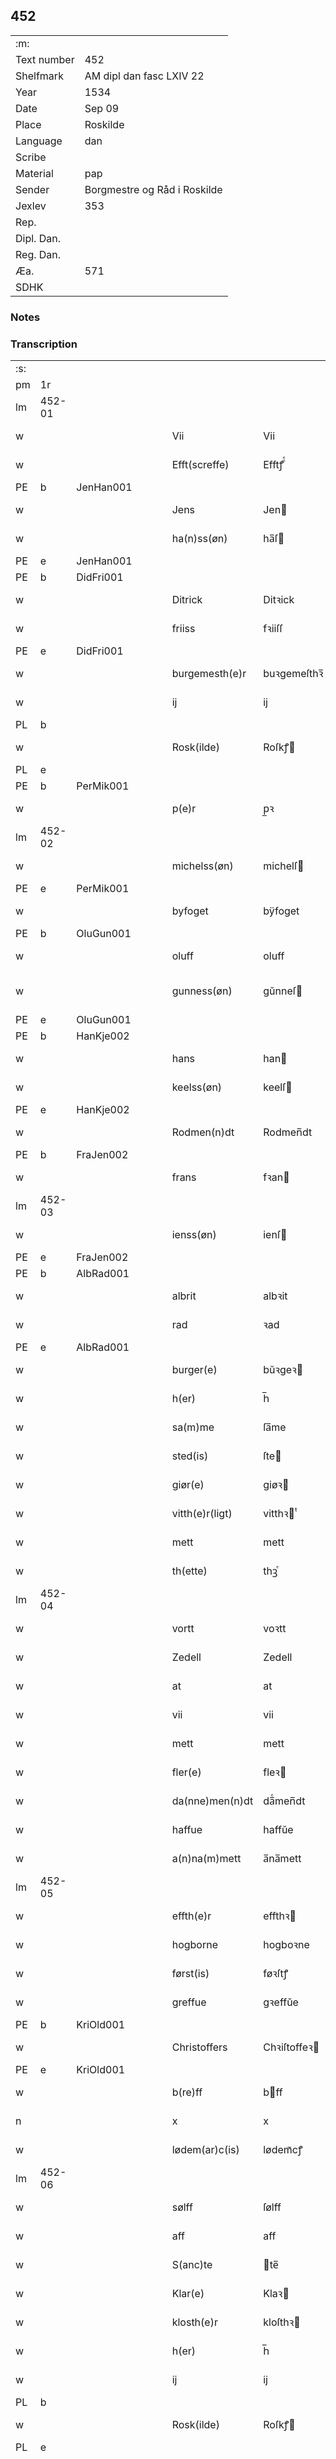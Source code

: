 ** 452
| :m:         |                              |
| Text number | 452                          |
| Shelfmark   | AM dipl dan fasc LXIV 22     |
| Year        | 1534                         |
| Date        | Sep 09                       |
| Place       | Roskilde                     |
| Language    | dan                          |
| Scribe      |                              |
| Material    | pap                          |
| Sender      | Borgmestre og Råd i Roskilde |
| Jexlev      | 353                          |
| Rep.        |                              |
| Dipl. Dan.  |                              |
| Reg. Dan.   |                              |
| Æa.         | 571                          |
| SDHK        |                              |

*** Notes


*** Transcription
| :s: |        |   |   |   |   |                 |              |   |   |   |                   |     |   |   |    |        |
| pm  | 1r     |   |   |   |   |                 |              |   |   |   |                   |     |   |   |    |        |
| lm  | 452-01 |   |   |   |   |                 |              |   |   |   |                   |     |   |   |    |        |
| w   |        |   |   |   |   | Vii             | Vii          |   |   |   |                   | dan |   |   |    | 452-01 |
| w   |        |   |   |   |   | Efft(screffe)   | Efftꝭᷠͤ        |   |   |   |                   | dan |   |   |    | 452-01 |
| PE  | b      | JenHan001  |   |   |   |                 |              |   |   |   |                   |     |   |   |    |        |
| w   |        |   |   |   |   | Jens            | Jen         |   |   |   |                   | dan |   |   |    | 452-01 |
| w   |        |   |   |   |   | ha(n)ss(øn)     | ha̅ſ         |   |   |   |                   | dan |   |   |    | 452-01 |
| PE  | e      | JenHan001  |   |   |   |                 |              |   |   |   |                   |     |   |   |    |        |
| PE  | b      | DidFri001  |   |   |   |                 |              |   |   |   |                   |     |   |   |    |        |
| w   |        |   |   |   |   | Ditrick         | Ditꝛick      |   |   |   |                   | dan |   |   |    | 452-01 |
| w   |        |   |   |   |   | friiss          | fꝛiiſſ       |   |   |   |                   | dan |   |   |    | 452-01 |
| PE  | e      | DidFri001  |   |   |   |                 |              |   |   |   |                   |     |   |   |    |        |
| w   |        |   |   |   |   | burgemesth(e)r  | buꝛgemeſthꝛ̅  |   |   |   |                   | dan |   |   |    | 452-01 |
| w   |        |   |   |   |   | ij              | ij           |   |   |   |                   | dan |   |   |    | 452-01 |
| PL  | b      |   |   |   |   |                 |              |   |   |   |                   |     |   |   |    |        |
| w   |        |   |   |   |   | Rosk(ilde)      | Roſkꝭ       |   |   |   |                   | dan |   |   |    | 452-01 |
| PL  | e      |   |   |   |   |                 |              |   |   |   |                   |     |   |   |    |        |
| PE  | b      | PerMik001  |   |   |   |                 |              |   |   |   |                   |     |   |   |    |        |
| w   |        |   |   |   |   | p(e)r           | p̲ꝛ           |   |   |   |                   | dan |   |   |    | 452-01 |
| lm  | 452-02 |   |   |   |   |                 |              |   |   |   |                   |     |   |   |    |        |
| w   |        |   |   |   |   | michelss(øn)    | michelſ     |   |   |   |                   | dan |   |   |    | 452-02 |
| PE  | e      | PerMik001  |   |   |   |                 |              |   |   |   |                   |     |   |   |    |        |
| w   |        |   |   |   |   | byfoget         | bÿfoget      |   |   |   |                   | dan |   |   |    | 452-02 |
| PE  | b      | OluGun001  |   |   |   |                 |              |   |   |   |                   |     |   |   |    |        |
| w   |        |   |   |   |   | oluff           | oluff        |   |   |   |                   | dan |   |   |    | 452-02 |
| w   |        |   |   |   |   | gunness(øn)     | gŭnneſ      |   |   |   | Only five minims? | dan |   |   |    | 452-02 |
| PE  | e      | OluGun001  |   |   |   |                 |              |   |   |   |                   |     |   |   |    |        |
| PE  | b      | HanKje002  |   |   |   |                 |              |   |   |   |                   |     |   |   |    |        |
| w   |        |   |   |   |   | hans            | han         |   |   |   |                   | dan |   |   |    | 452-02 |
| w   |        |   |   |   |   | keelss(øn)      | keelſ       |   |   |   |                   | dan |   |   |    | 452-02 |
| PE  | e      | HanKje002  |   |   |   |                 |              |   |   |   |                   |     |   |   |    |        |
| w   |        |   |   |   |   | Rodmen(n)dt     | Rodmen̅dt     |   |   |   |                   | dan |   |   |    | 452-02 |
| PE  | b      |  FraJen002 |   |   |   |                 |              |   |   |   |                   |     |   |   |    |        |
| w   |        |   |   |   |   | frans           | fꝛan        |   |   |   |                   | dan |   |   |    | 452-02 |
| lm  | 452-03 |   |   |   |   |                 |              |   |   |   |                   |     |   |   |    |        |
| w   |        |   |   |   |   | ienss(øn)       | ienſ        |   |   |   |                   | dan |   |   |    | 452-03 |
| PE  | e      | FraJen002  |   |   |   |                 |              |   |   |   |                   |     |   |   |    |        |
| PE  | b      | AlbRad001  |   |   |   |                 |              |   |   |   |                   |     |   |   |    |        |
| w   |        |   |   |   |   | albrit          | albꝛit       |   |   |   |                   | dan |   |   |    | 452-03 |
| w   |        |   |   |   |   | rad             | ꝛad          |   |   |   |                   | dan |   |   |    | 452-03 |
| PE  | e      | AlbRad001  |   |   |   |                 |              |   |   |   |                   |     |   |   |    |        |
| w   |        |   |   |   |   | burger(e)       | bŭꝛgeꝛ      |   |   |   |                   | dan |   |   |    | 452-03 |
| w   |        |   |   |   |   | h(er)           | h̅            |   |   |   |                   | dan |   |   |    | 452-03 |
| w   |        |   |   |   |   | sa(m)me         | ſa̅me         |   |   |   |                   | dan |   |   |    | 452-03 |
| w   |        |   |   |   |   | sted(is)        | ſte         |   |   |   |                   | dan |   |   |    | 452-03 |
| w   |        |   |   |   |   | giør(e)         | giøꝛ        |   |   |   |                   | dan |   |   |    | 452-03 |
| w   |        |   |   |   |   | vitth(e)r(ligt) | vitthꝛͭ      |   |   |   |                   | dan |   |   |    | 452-03 |
| w   |        |   |   |   |   | mett            | mett         |   |   |   |                   | dan |   |   |    | 452-03 |
| w   |        |   |   |   |   | th(ette)        | thꝫͤ          |   |   |   |                   | dan |   |   |    | 452-03 |
| lm  | 452-04 |   |   |   |   |                 |              |   |   |   |                   |     |   |   |    |        |
| w   |        |   |   |   |   | vortt           | voꝛtt        |   |   |   |                   | dan |   |   |    | 452-04 |
| w   |        |   |   |   |   | Zedell          | Zedell       |   |   |   |                   | dan |   |   |    | 452-04 |
| w   |        |   |   |   |   | at              | at           |   |   |   |                   | dan |   |   | =  | 452-04 |
| w   |        |   |   |   |   | vii             | vii          |   |   |   |                   | dan |   |   | == | 452-04 |
| w   |        |   |   |   |   | mett            | mett         |   |   |   |                   | dan |   |   |    | 452-04 |
| w   |        |   |   |   |   | fler(e)         | fleꝛ        |   |   |   |                   | dan |   |   |    | 452-04 |
| w   |        |   |   |   |   | da(nne)men(n)dt | da̅ͤmen̅dt      |   |   |   |                   | dan |   |   |    | 452-04 |
| w   |        |   |   |   |   | haffue          | haffŭe       |   |   |   |                   | dan |   |   |    | 452-04 |
| w   |        |   |   |   |   | a(n)na(m)mett   | a̅na̅mett      |   |   |   |                   | dan |   |   |    | 452-04 |
| lm  | 452-05 |   |   |   |   |                 |              |   |   |   |                   |     |   |   |    |        |
| w   |        |   |   |   |   | effth(e)r       | effthꝛ      |   |   |   |                   | dan |   |   |    | 452-05 |
| w   |        |   |   |   |   | hogborne        | hogboꝛne     |   |   |   |                   | dan |   |   |    | 452-05 |
| w   |        |   |   |   |   | først(is)       | føꝛſtꝭ       |   |   |   |                   | dan |   |   |    | 452-05 |
| w   |        |   |   |   |   | greffue         | gꝛeffŭe      |   |   |   |                   | dan |   |   |    | 452-05 |
| PE  | b      | KriOld001  |   |   |   |                 |              |   |   |   |                   |     |   |   |    |        |
| w   |        |   |   |   |   | Christoffers    | Chꝛiſtoffeꝛ |   |   |   |                   | dan |   |   |    | 452-05 |
| PE  | e      | KriOld001  |   |   |   |                 |              |   |   |   |                   |     |   |   |    |        |
| w   |        |   |   |   |   | b(re)ff         | bff         |   |   |   |                   | dan |   |   |    | 452-05 |
| n   |        |   |   |   |   | x               | x            |   |   |   |                   | dan |   |   |    | 452-05 |
| w   |        |   |   |   |   | lødem(ar)c(is)  | lødemᷓcꝭ      |   |   |   |                   | dan |   |   |    | 452-05 |
| lm  | 452-06 |   |   |   |   |                 |              |   |   |   |                   |     |   |   |    |        |
| w   |        |   |   |   |   | sølff           | ſølff        |   |   |   |                   | dan |   |   |    | 452-06 |
| w   |        |   |   |   |   | aff             | aff          |   |   |   |                   | dan |   |   |    | 452-06 |
| w   |        |   |   |   |   | S(anc)te        | te̅          |   |   |   |                   | dan |   |   |    | 452-06 |
| w   |        |   |   |   |   | Klar(e)         | Klaꝛ        |   |   |   |                   | dan |   |   |    | 452-06 |
| w   |        |   |   |   |   | klosth(e)r      | kloſthꝛ     |   |   |   |                   | dan |   |   |    | 452-06 |
| w   |        |   |   |   |   | h(er)           | h̅            |   |   |   |                   | dan |   |   |    | 452-06 |
| w   |        |   |   |   |   | ij              | ij           |   |   |   |                   | dan |   |   |    | 452-06 |
| PL  | b      |   |   |   |   |                 |              |   |   |   |                   |     |   |   |    |        |
| w   |        |   |   |   |   | Rosk(ilde)      | Roſkꝭ       |   |   |   |                   | dan |   |   |    | 452-06 |
| PL  | e      |   |   |   |   |                 |              |   |   |   |                   |     |   |   |    |        |
| w   |        |   |   |   |   | huilket         | huilket      |   |   |   |                   | dan |   |   |    | 452-06 |
| w   |        |   |   |   |   | sølff           | ſølff        |   |   |   |                   | dan |   |   |    | 452-06 |
| lm  | 452-07 |   |   |   |   |                 |              |   |   |   |                   |     |   |   |    |        |
| w   |        |   |   |   |   | vii             | vii          |   |   |   |                   | dan |   |   |    | 452-07 |
| w   |        |   |   |   |   | haffue          | haffŭe       |   |   |   |                   | dan |   |   |    | 452-07 |
| w   |        |   |   |   |   | fora(n)mordiit  | foꝛa̅moꝛdiit  |   |   |   |                   | dan |   |   |    | 452-07 |
| w   |        |   |   |   |   | hans            | han         |   |   |   |                   | dan |   |   |    | 452-07 |
| w   |        |   |   |   |   | mod(is)         | mo          |   |   |   |                   | dan |   |   |    | 452-07 |
| w   |        |   |   |   |   | bud             | bŭd          |   |   |   |                   | dan |   |   |    | 452-07 |
| w   |        |   |   |   |   | oc              | oc           |   |   |   |                   | dan |   |   |    | 452-07 |
| w   |        |   |   |   |   | befaling(is)    | befalingꝭ    |   |   |   |                   | dan |   |   |    | 452-07 |
| w   |        |   |   |   |   | men(n)dt        | men̅dt        |   |   |   |                   | dan |   |   |    | 452-07 |
| lm  | 452-08 |   |   |   |   |                 |              |   |   |   |                   |     |   |   |    |        |
| w   |        |   |   |   |   | poo             | poo          |   |   |   |                   | dan |   |   |    | 452-08 |
| PL  | b      |   |   |   |   |                 |              |   |   |   |                   |     |   |   |    |        |
| w   |        |   |   |   |   | køff(enhaffns)  | køffꝭͣ̅        |   |   |   |                   | dan |   |   |    | 452-08 |
| PL  | e      |   |   |   |   |                 |              |   |   |   |                   |     |   |   |    |        |
| w   |        |   |   |   |   | slott           | ſlott        |   |   |   |                   | dan |   |   |    | 452-08 |
| w   |        |   |   |   |   | giffue(n)d(is)  | giffue̅      |   |   |   |                   | dan |   |   |    | 452-08 |
| w   |        |   |   |   |   | oss             | oſſ          |   |   |   |                   | dan |   |   |    | 452-08 |
| w   |        |   |   |   |   | th(e)r          | thꝛ̅          |   |   |   |                   | dan |   |   |    | 452-08 |
| w   |        |   |   |   |   | oppoo           | oppoo        |   |   |   |                   | dan |   |   |    | 452-08 |
| w   |        |   |   |   |   | hans            | han         |   |   |   |                   | dan |   |   |    | 452-08 |
| w   |        |   |   |   |   | nod(is)         | no          |   |   |   |                   | dan |   |   |    | 452-08 |
| w   |        |   |   |   |   | quittans        | quittan     |   |   |   |                   | dan |   |   |    | 452-08 |
| lm  | 452-09 |   |   |   |   |                 |              |   |   |   |                   |     |   |   |    |        |
| w   |        |   |   |   |   | dat(um)         | datꝭ         |   |   |   |                   | lat |   |   |    | 452-09 |
| PL  | b      |   |   |   |   |                 |              |   |   |   |                   |     |   |   |    |        |
| w   |        |   |   |   |   | Rosk(ildis)     | Roſkꝭ       |   |   |   |                   | lat |   |   |    | 452-09 |
| PL  | e      |   |   |   |   |                 |              |   |   |   |                   |     |   |   |    |        |
| w   |        |   |   |   |   | otth(e)nssdag   | otthn̅ſſdag   |   |   |   |                   | dan |   |   |    | 452-09 |
| w   |        |   |   |   |   | nest            | neſt         |   |   |   |                   | dan |   |   |    | 452-09 |
| w   |        |   |   |   |   | effth(e)r       | effthꝛ      |   |   |   |                   | dan |   |   |    | 452-09 |
| w   |        |   |   |   |   | Vor             | Voꝛ          |   |   |   |                   | dan |   |   |    | 452-09 |
| w   |        |   |   |   |   | f(rv)e          | fͮe           |   |   |   |                   | dan |   |   |    | 452-09 |
| w   |        |   |   |   |   | dag             | dag          |   |   |   |                   | dan |   |   |    | 452-09 |
| w   |        |   |   |   |   | nat(ivitatis)   | natꝭ         |   |   |   | t+is-sup          | lat |   |   |    | 452-09 |
| w   |        |   |   |   |   | Anno            | Anno         |   |   |   |                   | lat |   |   |    | 452-09 |
| lm  | 452-10 |   |   |   |   |                 |              |   |   |   |                   |     |   |   |    |        |
| w   |        |   |   |   |   | d(omi)n(i)      | dn̅           |   |   |   |                   | lat |   |   |    | 452-10 |
| n   |        |   |   |   |   | mdxxxiiij       | mdxxxiiij    |   |   |   |                   | lat |   |   |    | 452-10 |
| w   |        |   |   |   |   | vnd(er)         | vnd         |   |   |   |                   | dan |   |   |    | 452-10 |
| w   |        |   |   |   |   | vortt           | voꝛtt        |   |   |   |                   | dan |   |   |    | 452-10 |
| w   |        |   |   |   |   | Statz           | tatz        |   |   |   |                   | dan |   |   |    | 452-10 |
| w   |        |   |   |   |   | Sec(re)tt       | ectt       |   |   |   |                   | dan |   |   |    | 452-10 |
| :e: |        |   |   |   |   |                 |              |   |   |   |                   |     |   |   |    |        |

